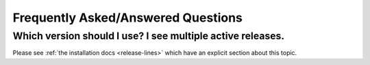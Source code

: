 ===================================
Frequently Asked/Answered Questions
===================================

Which version should I use? I see multiple active releases.
===========================================================

Please see :ref:`the installation docs <release-lines>` which have an explicit
section about this topic.
